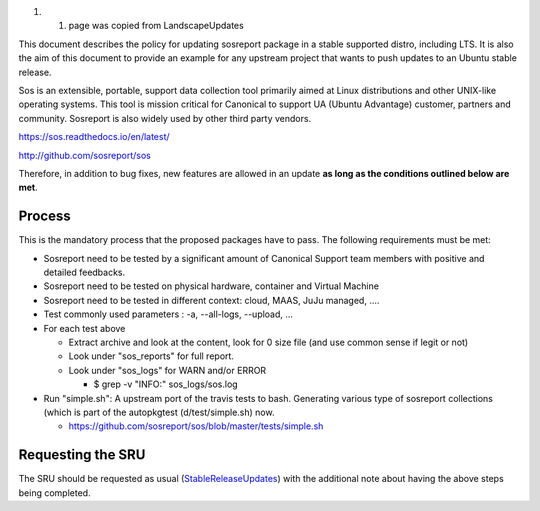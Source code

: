 #. 

   #. page was copied from LandscapeUpdates

This document describes the policy for updating sosreport package in a
stable supported distro, including LTS. It is also the aim of this
document to provide an example for any upstream project that wants to
push updates to an Ubuntu stable release.

Sos is an extensible, portable, support data collection tool primarily
aimed at Linux distributions and other UNIX-like operating systems. This
tool is mission critical for Canonical to support UA (Ubuntu Advantage)
customer, partners and community. Sosreport is also widely used by other
third party vendors.

https://sos.readthedocs.io/en/latest/

http://github.com/sosreport/sos

Therefore, in addition to bug fixes, new features are allowed in an
update **as long as the conditions outlined below are met**.

Process
-------

This is the mandatory process that the proposed packages have to pass.
The following requirements must be met:

-  Sosreport need to be tested by a significant amount of Canonical
   Support team members with positive and detailed feedbacks.
-  Sosreport need to be tested on physical hardware, container and
   Virtual Machine
-  Sosreport need to be tested in different context: cloud, MAAS, JuJu
   managed, ....

-  Test commonly used parameters : -a, --all-logs, --upload, ...

-  For each test above

   -  Extract archive and look at the content, look for 0 size file (and
      use common sense if legit or not)
   -  Look under "sos_reports" for full report.
   -  Look under "sos_logs" for WARN and/or ERROR

      -  $ grep -v "INFO:" sos_logs/sos.log

-  Run "simple.sh": A upstream port of the travis tests to bash.
   Generating various type of sosreport collections (which is part of
   the autopkgtest (d/test/simple.sh) now.

   -  https://github.com/sosreport/sos/blob/master/tests/simple.sh

.. _requesting_the_sru:

Requesting the SRU
------------------

The SRU should be requested as usual
(`StableReleaseUpdates <StableReleaseUpdates>`__) with the additional
note about having the above steps being completed.
